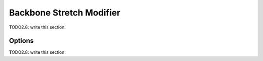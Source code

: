 
#############################
  Backbone Stretch Modifier
#############################

TODO2.8: write this section.

Options
=======

TODO2.8: write this section.